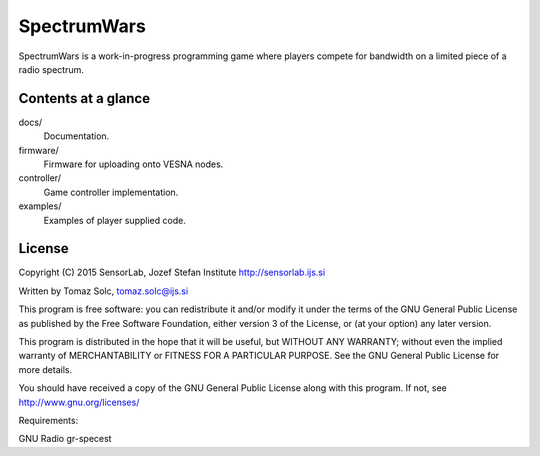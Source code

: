 SpectrumWars
============

SpectrumWars is a work-in-progress programming game where players compete for
bandwidth on a limited piece of a radio spectrum.


Contents at a glance
--------------------

docs/
  Documentation.

firmware/
  Firmware for uploading onto VESNA nodes.

controller/
  Game controller implementation.

examples/
  Examples of player supplied code.



License
-------

Copyright (C) 2015 SensorLab, Jozef Stefan Institute http://sensorlab.ijs.si

Written by Tomaz Solc, tomaz.solc@ijs.si

This program is free software: you can redistribute it and/or modify it under
the terms of the GNU General Public License as published by the Free Software
Foundation, either version 3 of the License, or (at your option) any later
version.

This program is distributed in the hope that it will be useful, but WITHOUT ANY
WARRANTY; without even the implied warranty of MERCHANTABILITY or FITNESS FOR A
PARTICULAR PURPOSE. See the GNU General Public License for more details.

You should have received a copy of the GNU General Public License along with
this program. If not, see http://www.gnu.org/licenses/

..
    vim: tw=75 ts=4 sw=4 expandtab softtabstop=4


Requirements:

GNU Radio
gr-specest
